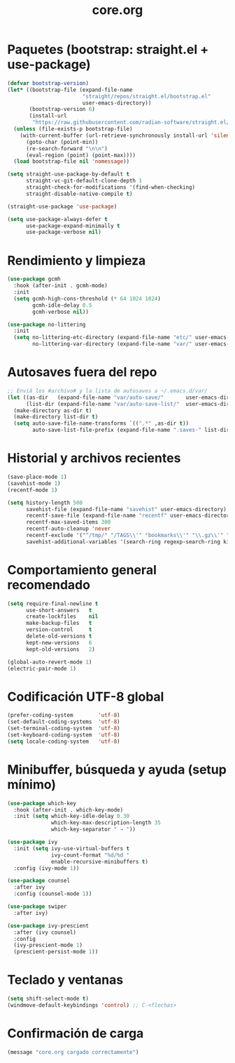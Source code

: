 #+TITLE: core.org
#+PROPERTY: header-args:emacs-lisp :tangle yes :results silent

* Paquetes (bootstrap: straight.el + use-package)
#+begin_src emacs-lisp
(defvar bootstrap-version)
(let* ((bootstrap-file (expand-file-name
                        "straight/repos/straight.el/bootstrap.el"
                        user-emacs-directory))
       (bootstrap-version 6)
       (install-url
        "https://raw.githubusercontent.com/radian-software/straight.el/develop/install.el"))
  (unless (file-exists-p bootstrap-file)
    (with-current-buffer (url-retrieve-synchronously install-url 'silent 'inhibit-cookies)
      (goto-char (point-min))
      (re-search-forward "\n\n")
      (eval-region (point) (point-max))))
  (load bootstrap-file nil 'nomessage))

(setq straight-use-package-by-default t
      straight-vc-git-default-clone-depth 1
      straight-check-for-modifications '(find-when-checking)
      straight-disable-native-compile t)

(straight-use-package 'use-package)

(setq use-package-always-defer t
      use-package-expand-minimally t
      use-package-verbose nil)
#+end_src

* Rendimiento y limpieza
#+begin_src emacs-lisp
(use-package gcmh
  :hook (after-init . gcmh-mode)
  :init
  (setq gcmh-high-cons-threshold (* 64 1024 1024)
        gcmh-idle-delay 0.5
        gcmh-verbose nil))

(use-package no-littering
  :init
  (setq no-littering-etc-directory (expand-file-name "etc/" user-emacs-directory)
        no-littering-var-directory (expand-file-name "var/" user-emacs-directory)))
#+end_src

* Autosaves fuera del repo
#+begin_src emacs-lisp
;; Enviá los #archivo# y la lista de autosaves a ~/.emacs.d/var/
(let ((as-dir   (expand-file-name "var/auto-save/"       user-emacs-directory))
      (list-dir (expand-file-name "var/auto-save-list/"  user-emacs-directory)))
  (make-directory as-dir t)
  (make-directory list-dir t)
  (setq auto-save-file-name-transforms `((".*" ,as-dir t))
        auto-save-list-file-prefix (expand-file-name ".saves-" list-dir)))
#+end_src

* Historial y archivos recientes
#+begin_src emacs-lisp
(save-place-mode 1)
(savehist-mode 1)
(recentf-mode 1)

(setq history-length 500
      savehist-file (expand-file-name "savehist" user-emacs-directory)
      recentf-save-file (expand-file-name "recentf" user-emacs-directory)
      recentf-max-saved-items 300
      recentf-auto-cleanup 'never
      recentf-exclude '("^/tmp/" "/TAGS\\'" "bookmarks\\'" "\\.gz\\'" "/var/folders/")
      savehist-additional-variables '(search-ring regexp-search-ring kill-ring))
#+end_src

* Comportamiento general recomendado
#+begin_src emacs-lisp
(setq require-final-newline t
      use-short-answers   t
      create-lockfiles    nil
      make-backup-files   t
      version-control     t
      delete-old-versions t
      kept-new-versions   6
      kept-old-versions   2)

(global-auto-revert-mode 1)
(electric-pair-mode 1)
#+end_src

* Codificación UTF-8 global
#+begin_src emacs-lisp
(prefer-coding-system        'utf-8)
(set-default-coding-systems  'utf-8)
(set-terminal-coding-system  'utf-8)
(set-keyboard-coding-system  'utf-8)
(setq locale-coding-system   'utf-8)
#+end_src

* Minibuffer, búsqueda y ayuda (setup mínimo)
#+begin_src emacs-lisp
(use-package which-key
  :hook (after-init . which-key-mode)
  :init (setq which-key-idle-delay 0.30
              which-key-max-description-length 35
              which-key-separator " → "))

(use-package ivy
  :init (setq ivy-use-virtual-buffers t
              ivy-count-format "%d/%d "
              enable-recursive-minibuffers t)
  :config (ivy-mode 1))

(use-package counsel
  :after ivy
  :config (counsel-mode 1))

(use-package swiper
  :after ivy)

(use-package ivy-prescient
  :after (ivy counsel)
  :config
  (ivy-prescient-mode 1)
  (prescient-persist-mode 1))
#+end_src

* Teclado y ventanas
#+begin_src emacs-lisp
(setq shift-select-mode t)
(windmove-default-keybindings 'control) ;; C-<flechas>
#+end_src

* Confirmación de carga
#+begin_src emacs-lisp
(message "core.org cargado correctamente")
#+end_src


